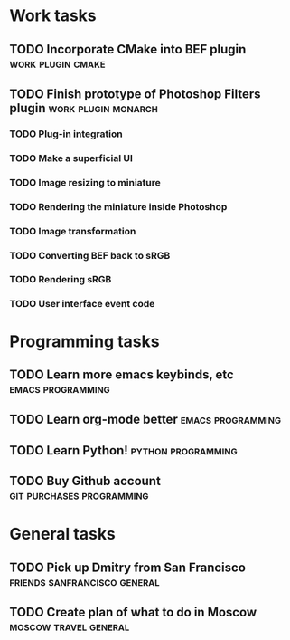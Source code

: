 * Work tasks
** TODO Incorporate CMake into BEF plugin 		     :work:plugin:cmake:
   DEADLINE: <2009-05-31 Sun>

** TODO Finish prototype of Photoshop Filters plugin       :work:plugin:monarch:
   DEADLINE: <2009-05-29 Fri>
*** TODO Plug-in integration
*** TODO Make a superficial UI
*** TODO Image resizing to miniature
*** TODO Rendering the miniature inside Photoshop
*** TODO Image transformation
*** TODO Converting BEF back to sRGB
*** TODO Rendering sRGB
*** TODO User interface event code

* Programming tasks
** TODO Learn more emacs keybinds, etc 			     :emacs:programming:
** TODO Learn org-mode better 				     :emacs:programming:
** TODO Learn Python! 					    :python:programming:
** TODO Buy Github account 			     :git:purchases:programming:
* General tasks
** TODO Pick up Dmitry from San Francisco 	  :friends:sanfrancisco:general:
** TODO Create plan of what to do in Moscow 		 :moscow:travel:general:

